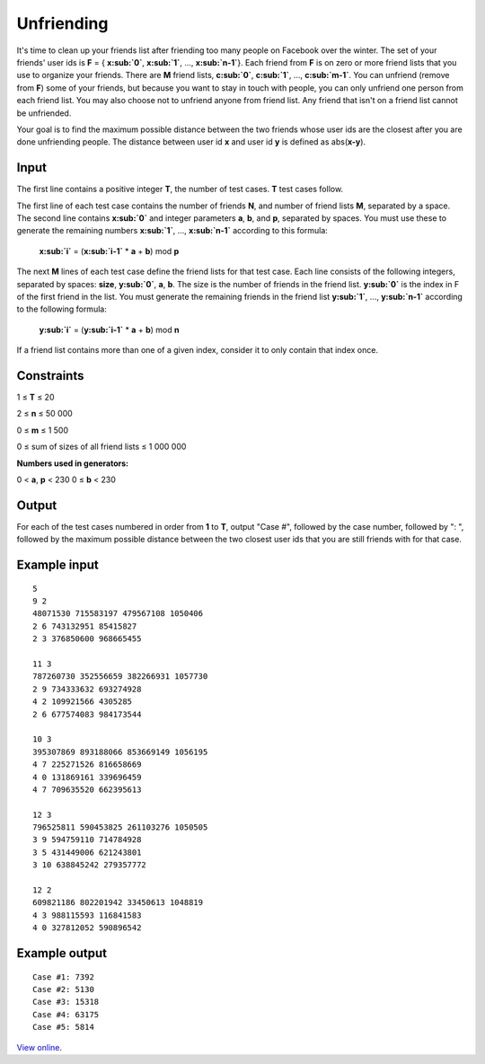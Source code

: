 Unfriending
===========

It's time to clean up your friends list after friending too many people on
Facebook over the winter. The set of your friends' user ids is **F** = {
**x\ :sub:`0`**, **x\ :sub:`1`**, ..., **x\ :sub:`n-1`**}. Each friend from
**F** is on zero or more friend lists that you use to organize your friends.
There are **M** friend lists, **c\ :sub:`0`**, **c\ :sub:`1`**, ...,
**c\ :sub:`m-1`**. You can unfriend (remove from **F**) some of your friends,
but because you want to stay in touch with people, you can only unfriend one
person from each friend list. You may also choose not to unfriend anyone from
friend list. Any friend that isn't on a friend list cannot be unfriended.


Your goal is to find the maximum possible distance between the two friends
whose user ids are the closest after you are done unfriending people. The
distance between user id **x** and user id **y** is defined as abs(**x-y**).

Input
-----

The first line contains a positive integer **T**, the number of test cases.
**T** test cases follow.

The first line of each test case contains the number of friends **N**, and
number of friend lists **M**, separated by a space. The second line contains
**x\ :sub:`0`** and integer parameters **a**, **b**, and **p**, separated by
spaces. You must use these to generate the remaining numbers **x\ :sub:`1`**,
…, **x\ :sub:`n-1`** according to this formula:

    **x\ :sub:`i`** = (**x\ :sub:`i-1`** * **a** + **b**) mod **p**

The next **M** lines of each test case define the friend lists for that test
case. Each line consists of the following integers, separated by spaces:
**size**, **y\ :sub:`0`**, **a**, **b**. The size is the number of friends in
the friend list. **y\ :sub:`0`** is the index in F of the first friend in the
list. You must generate the remaining friends in the friend list **y\
:sub:`1`**, …, **y\ :sub:`n-1`** according to the following formula:

    **y\ :sub:`i`** = (**y\ :sub:`i-1`** * **a** + **b**) mod **n**

If a friend list contains more than one of a given index, consider it to only
contain that index once.

Constraints
-----------

1 ≤ **T** ≤ 20

2 ≤ **n** ≤ 50 000

0 ≤ **m** ≤ 1 500

0 ≤ sum of sizes of all friend lists ≤ 1 000 000

**Numbers used in generators:**

0 < **a**, **p** < 230
0 ≤ **b** < 230

Output
------

For each of the test cases numbered in order from **1** to **T**, output "Case
#", followed by the case number, followed by ": ", followed by the maximum
possible distance between the two closest user ids that you are still friends
with for that case.

Example input
-------------

::

    5
    9 2
    48071530 715583197 479567108 1050406
    2 6 743132951 85415827
    2 3 376850600 968665455

    11 3
    787260730 352556659 382266931 1057730
    2 9 734333632 693274928
    4 2 109921566 4305285
    2 6 677574083 984173544

    10 3
    395307869 893188066 853669149 1056195
    4 7 225271526 816658669
    4 0 131869161 339696459
    4 7 709635520 662395613

    12 3
    796525811 590453825 261103276 1050505
    3 9 594759110 714784928
    3 5 431449006 621243801
    3 10 638845242 279357772

    12 2
    609821186 802201942 33450613 1048819
    4 3 988115593 116841583
    4 0 327812052 590896542

Example output
--------------

::

    Case #1: 7392
    Case #2: 5130
    Case #3: 15318
    Case #4: 63175
    Case #5: 5814

`View online <https://www.facebook.com/hackercup/problems.php?pid=277701708952729&round=222291111185610>`_.
